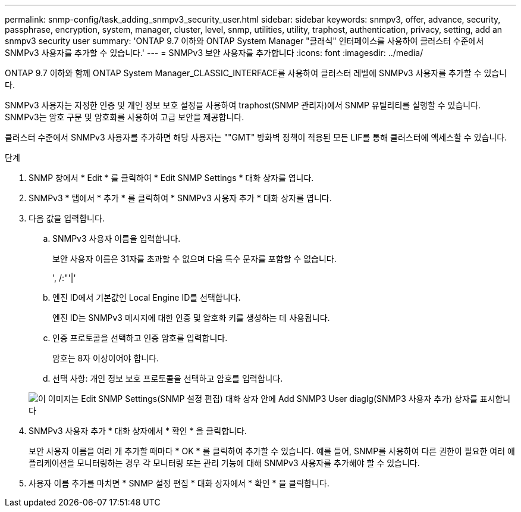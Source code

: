 ---
permalink: snmp-config/task_adding_snmpv3_security_user.html 
sidebar: sidebar 
keywords: snmpv3, offer, advance, security, passphrase, encryption, system, manager, cluster, level, snmp, utilities, utility, traphost, authentication, privacy, setting, add an snmpv3 security user 
summary: 'ONTAP 9.7 이하와 ONTAP System Manager "클래식" 인터페이스를 사용하여 클러스터 수준에서 SNMPv3 사용자를 추가할 수 있습니다.' 
---
= SNMPv3 보안 사용자를 추가합니다
:icons: font
:imagesdir: ../media/


[role="lead"]
ONTAP 9.7 이하와 함께 ONTAP System Manager_CLASSIC_INTERFACE를 사용하여 클러스터 레벨에 SNMPv3 사용자를 추가할 수 있습니다.

SNMPv3 사용자는 지정한 인증 및 개인 정보 보호 설정을 사용하여 traphost(SNMP 관리자)에서 SNMP 유틸리티를 실행할 수 있습니다. SNMPv3는 암호 구문 및 암호화를 사용하여 고급 보안을 제공합니다.

클러스터 수준에서 SNMPv3 사용자를 추가하면 해당 사용자는 ""GMT" 방화벽 정책이 적용된 모든 LIF를 통해 클러스터에 액세스할 수 있습니다.

.단계
. SNMP 창에서 * Edit * 를 클릭하여 * Edit SNMP Settings * 대화 상자를 엽니다.
. SNMPv3 * 탭에서 * 추가 * 를 클릭하여 * SNMPv3 사용자 추가 * 대화 상자를 엽니다.
. 다음 값을 입력합니다.
+
.. SNMPv3 사용자 이름을 입력합니다.
+
보안 사용자 이름은 31자를 초과할 수 없으며 다음 특수 문자를 포함할 수 없습니다.

+
', /:"'|'

.. 엔진 ID에서 기본값인 Local Engine ID를 선택합니다.
+
엔진 ID는 SNMPv3 메시지에 대한 인증 및 암호화 키를 생성하는 데 사용됩니다.

.. 인증 프로토콜을 선택하고 인증 암호를 입력합니다.
+
암호는 8자 이상이어야 합니다.

.. 선택 사항: 개인 정보 보호 프로토콜을 선택하고 암호를 입력합니다.


+
image::../media/snmp_cfg_v3user_step3.gif[이 이미지는 Edit SNMP Settings(SNMP 설정 편집) 대화 상자 안에 Add SNMP3 User diaglg(SNMP3 사용자 추가) 상자를 표시합니다,in which the example user name "snmpv3user" is entered,the Engine ID is "LocalEngineID"]

. SNMPv3 사용자 추가 * 대화 상자에서 * 확인 * 을 클릭합니다.
+
보안 사용자 이름을 여러 개 추가할 때마다 * OK * 를 클릭하여 추가할 수 있습니다. 예를 들어, SNMP를 사용하여 다른 권한이 필요한 여러 애플리케이션을 모니터링하는 경우 각 모니터링 또는 관리 기능에 대해 SNMPv3 사용자를 추가해야 할 수 있습니다.

. 사용자 이름 추가를 마치면 * SNMP 설정 편집 * 대화 상자에서 * 확인 * 을 클릭합니다.

